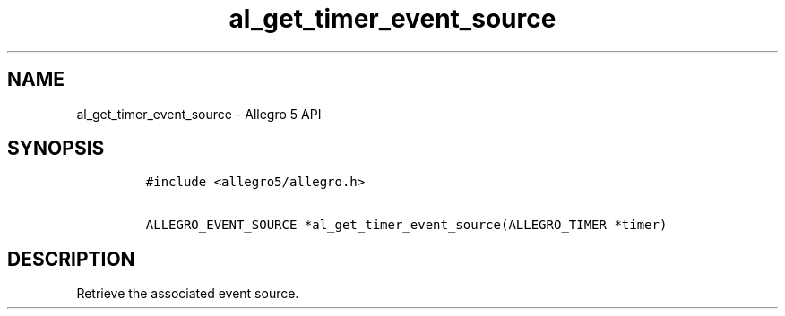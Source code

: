 .TH al_get_timer_event_source 3 "" "Allegro reference manual"
.SH NAME
.PP
al_get_timer_event_source \- Allegro 5 API
.SH SYNOPSIS
.IP
.nf
\f[C]
#include\ <allegro5/allegro.h>

ALLEGRO_EVENT_SOURCE\ *al_get_timer_event_source(ALLEGRO_TIMER\ *timer)
\f[]
.fi
.SH DESCRIPTION
.PP
Retrieve the associated event source.
